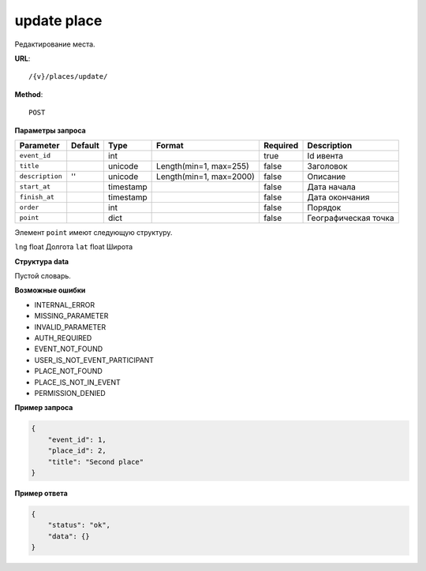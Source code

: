 update place
============

Редактирование места.

**URL**::

    /{v}/places/update/

**Method**::

    POST

**Параметры запроса**

===============  ========  =========   =======================  ========  ================================
Parameter        Default   Type        Format                   Required  Description
===============  ========  =========   =======================  ========  ================================
``event_id``               int                                  true      Id ивента
``title``                  unicode     Length(min=1, max=255)   false     Заголовок
``description``  ''        unicode     Length(min=1, max=2000)  false     Описание
``start_at``               timestamp                            false     Дата начала
``finish_at``              timestamp                            false     Дата окончания
``order``                  int                                  false     Порядок
``point``                  dict                                 false     Географическая точка
===============  ========  =========   =======================  ========  ================================

Элемент ``point`` имеют следующую структуру.

===============  =====  ================================
Parameter        Type   Description
===============  =====  ================================
``lng``          float  Долгота
``lat``        	 float  Широта


**Структура data**

Пустой словарь.

**Возможные ошибки**

* INTERNAL_ERROR
* MISSING_PARAMETER
* INVALID_PARAMETER
* AUTH_REQUIRED
* EVENT_NOT_FOUND
* USER_IS_NOT_EVENT_PARTICIPANT
* PLACE_NOT_FOUND
* PLACE_IS_NOT_IN_EVENT
* PERMISSION_DENIED

**Пример запроса**

.. code-block:: javascript

    {
        "event_id": 1,
        "place_id": 2,
        "title": "Second place"
    }

**Пример ответа**

.. code-block:: javascript

    {
        "status": "ok",
        "data": {}
    }